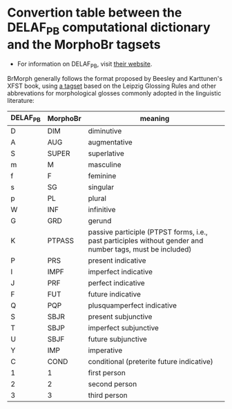 * Convertion table between the DELAF_PB computational dictionary and the MorphoBr tagsets
- For information on DELAF_PB, visit [[http://www.nilc.icmc.usp.br/nilc/projects/unitex-pb/web/dicionarios.html][their website]].

BrMorph generally follows the format proposed by Beesley and
Karttunen's XFST book, using [[http://www.llf.cnrs.fr/sites/llf.cnrs.fr/files/statiques/Abreviations_gloses-fra.pdf][a tagset]] based on the Leipzig Glossing
Rules and other abbrevations for morphological glosses commonly
adopted in the linguistic literature:

| DELAF_PB | MorphoBr | meaning                                                                                                   |
|----------+----------+-----------------------------------------------------------------------------------------------------------|
| D        | DIM      | diminutive                                                                                                |
| A        | AUG      | augmentative                                                                                              |
| S        | SUPER    | superlative                                                                                               |
| m        | M        | masculine                                                                                                 |
| f        | F        | feminine                                                                                                  |
| s        | SG       | singular                                                                                                  |
| p        | PL       | plural                                                                                                    |
| W        | INF      | infinitive                                                                                                |
| G        | GRD      | gerund                                                                                                    |
| K        | PTPASS   | passive participle (PTPST forms, i.e., past participles without gender and number tags, must be included) |
| P        | PRS      | present indicative                                                                                        |
| I        | IMPF     | imperfect indicative                                                                                      |
| J        | PRF      | perfect indicative                                                                                        |
| F        | FUT      | future indicative                                                                                         |
| Q        | PQP      | plusquamperfect indicative                                                                                |
| S        | SBJR     | present subjunctive                                                                                       |
| T        | SBJP     | imperfect subjunctive                                                                                     |
| U        | SBJF     | future subjunctive                                                                                        |
| Y        | IMP      | imperative                                                                                                |
| C        | COND     | conditional (preterite future indicative)                                                                 |
| 1        | 1        | first person                                                                                              |
| 2        | 2        | second person                                                                                             |
| 3        | 3        | third person                                                                                              |
